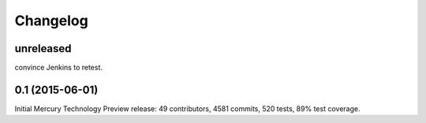 Changelog
=========

unreleased
----------

convince Jenkins to retest. 

0.1 (2015-06-01)
----------------

Initial Mercury Technology Preview release: 49 contributors, 4581 commits, 520 tests, 89% test coverage.
